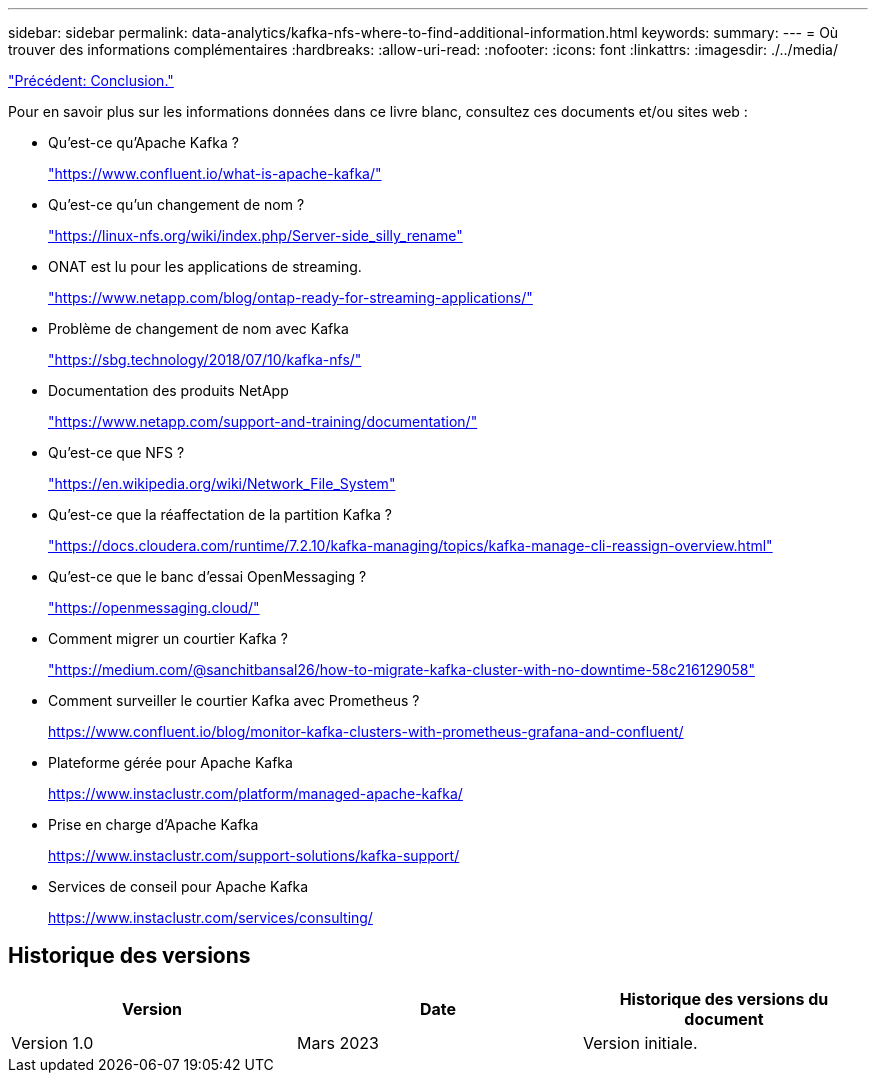 ---
sidebar: sidebar 
permalink: data-analytics/kafka-nfs-where-to-find-additional-information.html 
keywords:  
summary:  
---
= Où trouver des informations complémentaires
:hardbreaks:
:allow-uri-read: 
:nofooter: 
:icons: font
:linkattrs: 
:imagesdir: ./../media/


link:kafka-nfs-conclusion.html["Précédent: Conclusion."]

[role="lead"]
Pour en savoir plus sur les informations données dans ce livre blanc, consultez ces documents et/ou sites web :

* Qu'est-ce qu'Apache Kafka ?
+
https://www.confluent.io/what-is-apache-kafka/["https://www.confluent.io/what-is-apache-kafka/"^]

* Qu'est-ce qu'un changement de nom ?
+
https://linux-nfs.org/wiki/index.php/Server-side_silly_rename["https://linux-nfs.org/wiki/index.php/Server-side_silly_rename"^]

* ONAT est lu pour les applications de streaming.
+
https://www.netapp.com/blog/ontap-ready-for-streaming-applications/["https://www.netapp.com/blog/ontap-ready-for-streaming-applications/"^]

* Problème de changement de nom avec Kafka
+
https://sbg.technology/2018/07/10/kafka-nfs/["https://sbg.technology/2018/07/10/kafka-nfs/"^]

* Documentation des produits NetApp
+
https://www.netapp.com/support-and-training/documentation/["https://www.netapp.com/support-and-training/documentation/"^]

* Qu'est-ce que NFS ?
+
https://en.wikipedia.org/wiki/Network_File_System["https://en.wikipedia.org/wiki/Network_File_System"^]

* Qu'est-ce que la réaffectation de la partition Kafka ?
+
https://docs.cloudera.com/runtime/7.2.10/kafka-managing/topics/kafka-manage-cli-reassign-overview.html["https://docs.cloudera.com/runtime/7.2.10/kafka-managing/topics/kafka-manage-cli-reassign-overview.html"^]

* Qu'est-ce que le banc d'essai OpenMessaging ?
+
https://openmessaging.cloud/["https://openmessaging.cloud/"^]

* Comment migrer un courtier Kafka ?
+
https://medium.com/@sanchitbansal26/how-to-migrate-kafka-cluster-with-no-downtime-58c216129058["https://medium.com/@sanchitbansal26/how-to-migrate-kafka-cluster-with-no-downtime-58c216129058"^]

* Comment surveiller le courtier Kafka avec Prometheus ?
+
https://www.confluent.io/blog/monitor-kafka-clusters-with-prometheus-grafana-and-confluent/[]

* Plateforme gérée pour Apache Kafka
+
https://www.instaclustr.com/platform/managed-apache-kafka/[]

* Prise en charge d'Apache Kafka
+
https://www.instaclustr.com/support-solutions/kafka-support/[]

* Services de conseil pour Apache Kafka
+
https://www.instaclustr.com/services/consulting/[]





== Historique des versions

|===
| Version | Date | Historique des versions du document 


| Version 1.0 | Mars 2023 | Version initiale. 
|===